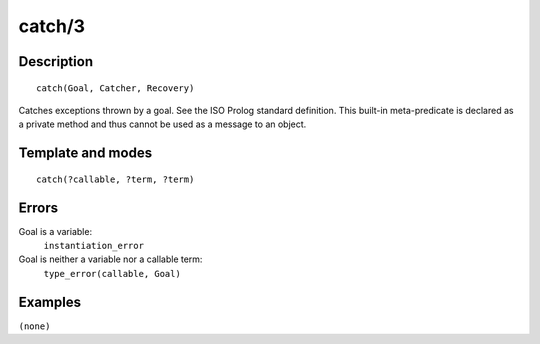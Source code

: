 
.. index:: catch/3
.. _methods_catch_3:

catch/3
=======

Description
-----------

::

   catch(Goal, Catcher, Recovery)

Catches exceptions thrown by a goal. See the ISO Prolog standard
definition. This built-in meta-predicate is declared as a private method
and thus cannot be used as a message to an object.

Template and modes
------------------

::

   catch(?callable, ?term, ?term)

Errors
------

Goal is a variable:
   ``instantiation_error``
Goal is neither a variable nor a callable term:
   ``type_error(callable, Goal)``

Examples
--------

``(none)``

.. seealso::

   :ref:`methods_throw_1`
